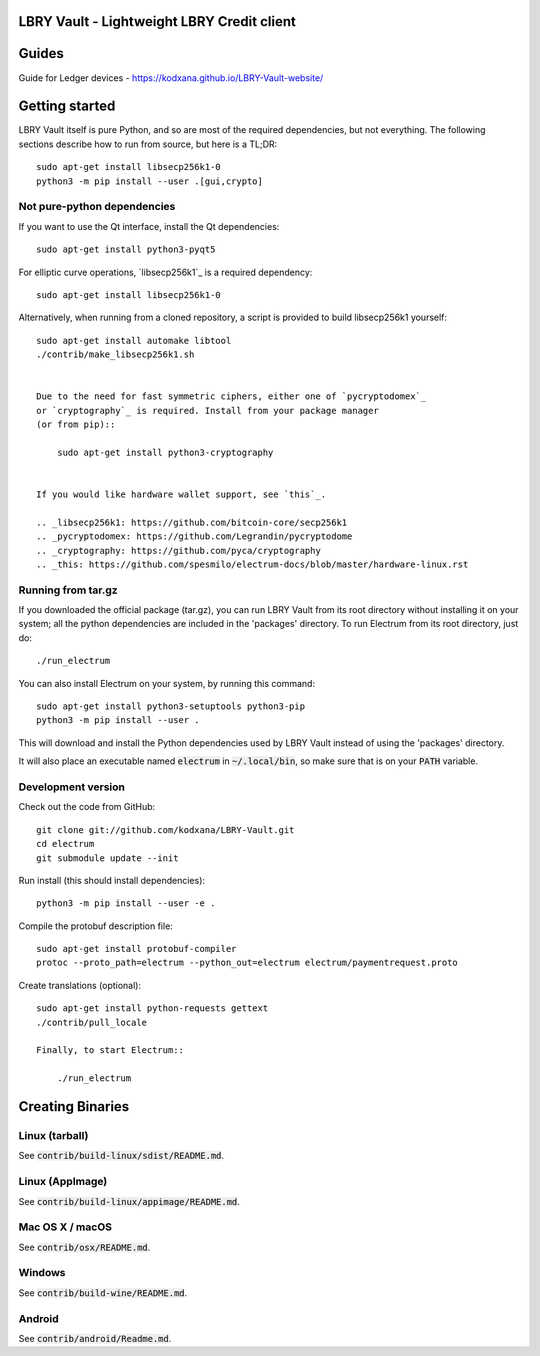 LBRY Vault - Lightweight LBRY Credit client
=====================================
Guides
===============
Guide for Ledger devices -
https://kodxana.github.io/LBRY-Vault-website/

Getting started
===============

LBRY Vault itself is pure Python, and so are most of the required dependencies,
but not everything. The following sections describe how to run from source, but here
is a TL;DR::

    sudo apt-get install libsecp256k1-0
    python3 -m pip install --user .[gui,crypto]


Not pure-python dependencies
----------------------------

If you want to use the Qt interface, install the Qt dependencies::

    sudo apt-get install python3-pyqt5

For elliptic curve operations, `libsecp256k1`_ is a required dependency::

    sudo apt-get install libsecp256k1-0

Alternatively, when running from a cloned repository, a script is provided to build
libsecp256k1 yourself::
    sudo apt-get install automake libtool
    ./contrib/make_libsecp256k1.sh


    Due to the need for fast symmetric ciphers, either one of `pycryptodomex`_
    or `cryptography`_ is required. Install from your package manager
    (or from pip)::

        sudo apt-get install python3-cryptography


    If you would like hardware wallet support, see `this`_.

    .. _libsecp256k1: https://github.com/bitcoin-core/secp256k1
    .. _pycryptodomex: https://github.com/Legrandin/pycryptodome
    .. _cryptography: https://github.com/pyca/cryptography
    .. _this: https://github.com/spesmilo/electrum-docs/blob/master/hardware-linux.rst

Running from tar.gz
-------------------

If you downloaded the official package (tar.gz), you can run
LBRY Vault from its root directory without installing it on your
system; all the python dependencies are included in the 'packages'
directory. To run Electrum from its root directory, just do::

    ./run_electrum

You can also install Electrum on your system, by running this command::

    sudo apt-get install python3-setuptools python3-pip
    python3 -m pip install --user .

This will download and install the Python dependencies used by
LBRY Vault instead of using the 'packages' directory.

It will also place an executable named :code:`electrum` in :code:`~/.local/bin`,
so make sure that is on your :code:`PATH` variable.


Development version
-------------------

Check out the code from GitHub::

    git clone git://github.com/kodxana/LBRY-Vault.git
    cd electrum
    git submodule update --init

Run install (this should install dependencies)::

     python3 -m pip install --user -e .


Compile the protobuf description file::

    sudo apt-get install protobuf-compiler
    protoc --proto_path=electrum --python_out=electrum electrum/paymentrequest.proto

Create translations (optional)::

    sudo apt-get install python-requests gettext
    ./contrib/pull_locale

    Finally, to start Electrum::

        ./run_electrum



Creating Binaries
=================

Linux (tarball)
---------------

See :code:`contrib/build-linux/sdist/README.md`.


Linux (AppImage)
----------------

See :code:`contrib/build-linux/appimage/README.md`.


Mac OS X / macOS
----------------

See :code:`contrib/osx/README.md`.


Windows
-------

See :code:`contrib/build-wine/README.md`.


Android
-------

See :code:`contrib/android/Readme.md`.
